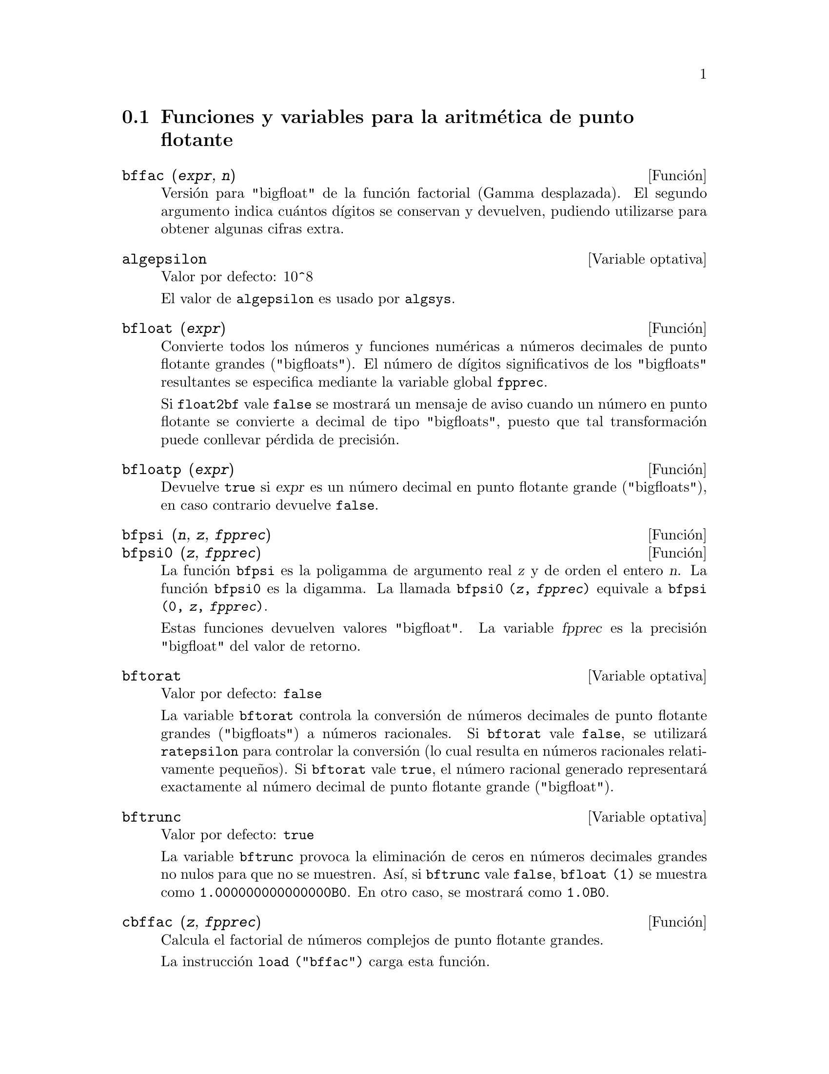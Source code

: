 @c version 1.24
@menu
* Funciones y variables para la aritm@'etica de punto flotante::
@end menu

@node Funciones y variables para la aritm@'etica de punto flotante, , Aritm@'etica de punto flotante, Aritm@'etica de punto flotante

@section Funciones y variables para la aritm@'etica de punto flotante

@c FOLLOWING FUNCTIONS IN bffac.mac ARE NOT DESCRIBED IN .texi FILES: !!!
@c obfac, azetb, vonschtoonk, divrlst, obzeta, bfhzeta, bfpsi0 !!!
@c DON'T KNOW WHICH ONES ARE INTENDED FOR GENERAL USE !!!

@c FOLLOWING FUNCTIONS IN bffac.mac ARE DESCRIBED IN Number.texi: !!!
@c burn, bzeta, bfzeta !!!

@c FOLLOWING FUNCTIONS IN bffac.mac ARE DESCRIBED HERE: !!!
@c bfpsi, bffac, cbffac !!!


@deffn {Funci@'on} bffac (@var{expr}, @var{n})
Versi@'on para "bigfloat" de la funci@'on factorial (Gamma desplazada). El segundo argumento indica cu@'antos d@'{@dotless{i}}gitos se conservan y devuelven, pudiendo utilizarse para obtener algunas cifras extra.

@end deffn

@defvr {Variable optativa} algepsilon
Valor por defecto: 10^8

El valor de @code{algepsilon} es usado por @code{algsys}.

@end defvr

@deffn {Funci@'on} bfloat (@var{expr})
Convierte todos los n@'umeros y  funciones num@'ericas a n@'umeros decimales de punto flotante grandes ("bigfloats").
El n@'umero de d@'{@dotless{i}}gitos significativos de los "bigfloats" resultantes se especifica mediante la variable global @code{fpprec}.

Si @code{float2bf} vale @code{false} se mostrar@'a un mensaje de aviso cuando un n@'umero en punto flotante se convierte a decimal de tipo "bigfloats", puesto que tal transformaci@'on puede conllevar p@'erdida de precisi@'on.

@end deffn

@deffn {Funci@'on} bfloatp (@var{expr})
Devuelve @code{true} si @var{expr} es un n@'umero decimal en punto flotante grande ("bigfloats"), en caso contrario devuelve @code{false}.

@end deffn

@deffn {Funci@'on} bfpsi (@var{n}, @var{z}, @var{fpprec})
@deffnx {Funci@'on} bfpsi0 (@var{z}, @var{fpprec})
La funci@'on @code{bfpsi} es la poligamma de argumento real @var{z} y de orden el entero @var{n}. La funci@'on @code{bfpsi0} es la digamma.  La llamada @code{bfpsi0 (@var{z}, @var{fpprec})} equivale a @code{bfpsi (0, @var{z}, @var{fpprec})}.

Estas funciones devuelven valores "bigfloat". La variable @var{fpprec} es la precisi@'on "bigfloat" del valor de retorno.

@c psi0(1) = -%gamma IS AN INTERESTING PROPERTY BUT IN THE ABSENCE OF ANY OTHER
@c DISCUSSION OF THE PROPERTIES OF THIS FUNCTION, THIS STATEMENT SEEMS OUT OF PLACE.
@c Note @code{-bfpsi0 (1, fpprec)} provides @code{%gamma} (Euler's constant) as a bigfloat.

@end deffn

@defvr {Variable optativa} bftorat
Valor por defecto: @code{false}

La variable @code{bftorat} controla la conversi@'on de n@'umeros decimales de punto flotante grandes ("bigfloats") a n@'umeros racionales. Si @code{bftorat} vale @code{false}, se utilizar@'a @code{ratepsilon} para controlar la conversi@'on  (lo cual resulta en n@'umeros racionales relativamente peque@~nos). Si  @code{bftorat} vale @code{true}, el n@'umero racional generado representar@'a exactamente al n@'umero decimal de punto flotante grande ("bigfloat").

@end defvr

@defvr {Variable optativa} bftrunc
Valor por defecto: @code{true}

La variable @code{bftrunc} provoca la eliminaci@'on de ceros en n@'umeros decimales grandes no nulos para que no se muestren.  As@'{@dotless{i}}, si @code{bftrunc} vale @code{false}, @code{bfloat (1)}
se muestra como @code{1.000000000000000B0}. En otro caso, se mostrar@'a como @code{1.0B0}.

@end defvr

@deffn {Funci@'on} cbffac (@var{z}, @var{fpprec})
Calcula el factorial de n@'umeros complejos de punto flotante grandes.

La instrucci@'on @code{load ("bffac")} carga esta funci@'on.

@end deffn

@deffn {Funci@'on} float (@var{expr})
Convierte los enteros, n@'umeros racionales y los decimales de punto flotante grandes ("bigfloats") que est@'an presentes en @var{expr} a n@'umeros de punto flotante. Tambi@'en act@'ua como s@'{@dotless{i}}mbolo @code{evflag}.

@end deffn

@defvr {Variable optativa} float2bf
Valor por defecto: @code{false}
 
Si @code{float2bf} vale @code{false} se mostrar@'a un mensaje de aviso cuando un n@'umero en punto flotante se convierte a decimal de tipo "bigfloats", puesto que tal transformaci@'on puede conllevar p@'erdida de precisi@'on.

@end defvr

@deffn {Funci@'on} floatnump (@var{expr})
Devuelve @code{true} si @var{expr} es un n@'umero de punto flotante, en caso contario retorna @code{false}.

@end deffn

@defvr {Variable optativa} fpprec
Valor por defecto: 16

La variable @code{fpprec} guarda el n@'umero de d@'{@dotless{i}}gitos significativos en la aritm@'etica con n@'umeros decimales de punto flotante grandes ("bigfloats"). La variable @code{fpprec} no afecta a los c@'alculos con n@'umeros decimales de punto flotante ordinarios.

V@'eanse tambi@'en @code{bfloat} y @code{fpprintprec}.

@end defvr

@defvr {Variable optativa} fpprintprec
Valor por defecto: 0

La variable @code{fpprintprec} guarda el n@'umero de d@'{@dotless{i}}gitos
a imprimir de los n@'umeros decimales en coma flotante, tanto los ordinarios
como los de precisi@'on ilimitada (@i{bigfloats}).

En el caso de los decimales ordinarios, si @code{fpprintprec} toma un valor
entre 2 y 16 (inclusive), el n@'umero de d@'{@dotless{i}}gitos que se 
imprimen es igual a @code{fpprintprec}. En caso contrario, @code{fpprintprec} es 0
o mayor que 16, siendo el n@'umero de d@'{@dotless{i}}gitos
a imprimir en todos loa casos igual a 16.

En el caso de los decimales de precisi@'on ilimitada (@i{bigfloats}),
si @code{fpprintprec} toma un valor entre 2 y 16 (inclusive),
el n@'umero de d@'{@dotless{i}}gitos que se imprimen es igual a 
@code{fpprintprec}. En caso contrario, @code{fpprintprec} es 0
o mayor que @code{fpprec}, siendo el n@'umero de d@'{@dotless{i}}gitos
a imprimir igual a @code{fpprec}.

La variable @code{fpprintprec} no admite el valor 1.
@end defvr

@defvr {Variable opcional} numer_pbranch
Valor por defecto: @code{false}

La variable opcional @code{numer_pbranch} controla la evaluaci@'on
num@'erica de las potencias de n@'umeros enteros, racionales y
decimales negativos. Si @code{numer_pbranch} vale @code{true} y el
exponente es decimal o la variable opcional @code{numer} vale 
@code{true}, Maxima eval@'ua el resultado num@'erico utilizando la rama
principal. En caso contrario, se devuleve un resultado simplificado pero
no evaluado.

Ejemplos:

@c ===beg===
@c (-2)^0.75;
@c (-2)^0.75,numer_pbranch:true;
@c (-2)^(3/4);
@c (-2)^(3/4),numer;
@c (-2)^(3/4),numer,numer_pbranch:true;
@c ===end===
@example
(%i1) (-2)^0.75;
(%o1) (-2)^0.75

(%i2) (-2)^0.75,numer_pbranch:true;
(%o2) 1.189207115002721*%i-1.189207115002721

(%i3) (-2)^(3/4);
(%o3) (-1)^(3/4)*2^(3/4)

(%i4) (-2)^(3/4),numer;
(%o4) 1.681792830507429*(-1)^0.75

(%i5) (-2)^(3/4),numer,numer_pbranch:true;
(%o5) 1.189207115002721*%i-1.189207115002721
@end example

@end defvr
